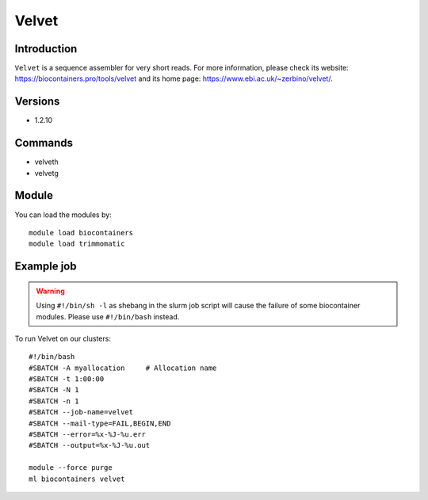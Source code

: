 .. _backbone-label:

Velvet
==============================

Introduction
~~~~~~~~
``Velvet`` is a sequence assembler for very short reads. For more information, please check its website: https://biocontainers.pro/tools/velvet and its home page: https://www.ebi.ac.uk/~zerbino/velvet/.

Versions
~~~~~~~~
- 1.2.10

Commands
~~~~~~~
- velveth
- velvetg

Module
~~~~~~~~
You can load the modules by::
    
    module load biocontainers
    module load trimmomatic

Example job
~~~~~
.. warning::
    Using ``#!/bin/sh -l`` as shebang in the slurm job script will cause the failure of some biocontainer modules. Please use ``#!/bin/bash`` instead.

To run Velvet on our clusters::

    #!/bin/bash
    #SBATCH -A myallocation     # Allocation name 
    #SBATCH -t 1:00:00
    #SBATCH -N 1
    #SBATCH -n 1
    #SBATCH --job-name=velvet
    #SBATCH --mail-type=FAIL,BEGIN,END
    #SBATCH --error=%x-%J-%u.err
    #SBATCH --output=%x-%J-%u.out

    module --force purge
    ml biocontainers velvet
